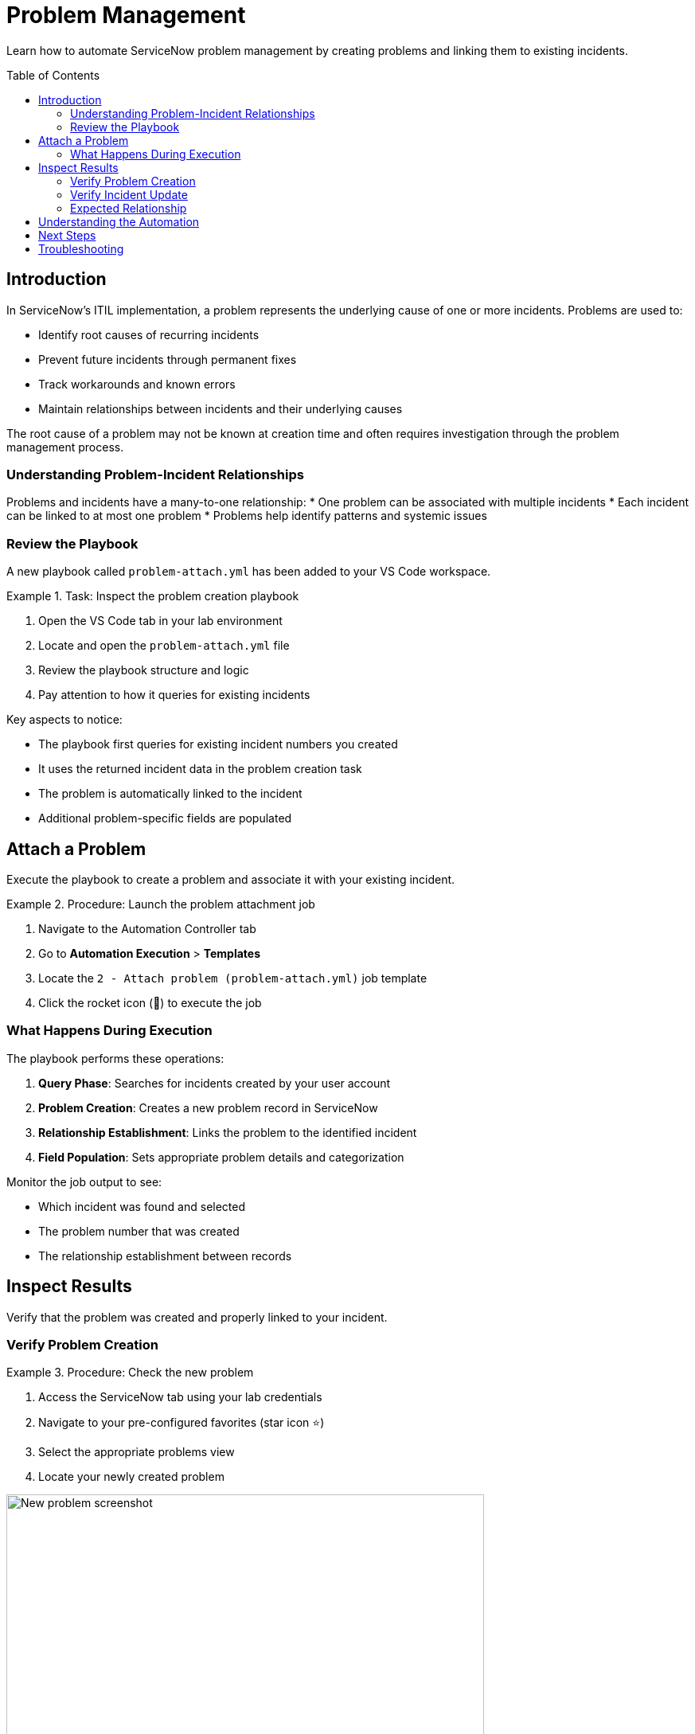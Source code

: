 = Problem Management
:toc:
:toc-placement!:

Learn how to automate ServiceNow problem management by creating problems and linking them to existing incidents.

toc::[]

[[introduction]]
== Introduction

In ServiceNow's ITIL implementation, a problem represents the underlying cause of one or more incidents. Problems are used to:

* Identify root causes of recurring incidents
* Prevent future incidents through permanent fixes
* Track workarounds and known errors
* Maintain relationships between incidents and their underlying causes

The root cause of a problem may not be known at creation time and often requires investigation through the problem management process.

=== Understanding Problem-Incident Relationships

Problems and incidents have a many-to-one relationship:
* One problem can be associated with multiple incidents
* Each incident can be linked to at most one problem
* Problems help identify patterns and systemic issues

=== Review the Playbook

A new playbook called `problem-attach.yml` has been added to your VS Code workspace.

.Task: Inspect the problem creation playbook
====
1. Open the VS Code tab in your lab environment
2. Locate and open the `problem-attach.yml` file
3. Review the playbook structure and logic
4. Pay attention to how it queries for existing incidents
====

Key aspects to notice:

* The playbook first queries for existing incident numbers you created
* It uses the returned incident data in the problem creation task
* The problem is automatically linked to the incident
* Additional problem-specific fields are populated

[[attach]]
== Attach a Problem

Execute the playbook to create a problem and associate it with your existing incident.

.Procedure: Launch the problem attachment job
====
1. Navigate to the Automation Controller tab
2. Go to *Automation Execution* > *Templates*
3. Locate the `2 - Attach problem (problem-attach.yml)` job template
4. Click the rocket icon (🚀) to execute the job
====

=== What Happens During Execution

The playbook performs these operations:

1. **Query Phase**: Searches for incidents created by your user account
2. **Problem Creation**: Creates a new problem record in ServiceNow
3. **Relationship Establishment**: Links the problem to the identified incident
4. **Field Population**: Sets appropriate problem details and categorization

Monitor the job output to see:

* Which incident was found and selected
* The problem number that was created
* The relationship establishment between records

[[inspect]]
== Inspect Results

Verify that the problem was created and properly linked to your incident.

=== Verify Problem Creation

.Procedure: Check the new problem
====
1. Access the ServiceNow tab using your lab credentials
2. Navigate to your pre-configured favorites (star icon ⭐)
3. Select the appropriate problems view
4. Locate your newly created problem

image::new-problem.png[New problem screenshot,width=600,align=center]
====

Look for:

* A new problem number (e.g., PRB0012345)
* Your username in the problem description or assignment
* Proper categorization and priority settings
* Timestamp matching your job execution

=== Verify Incident Update

.Procedure: Check incident-problem relationship
====
1. In ServiceNow, navigate to *Self-service - Incidents*
2. Select your incident from Module 1
3. Review the incident details for problem references
4. Confirm the problem number appears in the related records
====

The incident should now show:

* Updated status (if applicable)
* Reference to the associated problem number
* Modified timestamp reflecting the relationship update

=== Expected Relationship

[cols="2,3"]
|===
|Field |Expected Value

|Incident Status |May be updated to "In Progress" or similar
|Problem Reference |Should display the new problem number
|Last Modified |Should reflect the time of problem attachment
|Related Records |Problem should appear in related lists
|===

== Understanding the Automation

This module demonstrates several important automation concepts:

* **Data Querying**: How to search for existing records using Ansible
* **Dynamic Relationships**: Creating links between different record types
* **Workflow Integration**: Building upon previous automation steps
* **ITIL Process Automation**: Implementing standard ITSM workflows

== Next Steps

With your problem successfully created and linked, you're ready to proceed to Module 3, where you'll learn about change management and how to create change requests for resolving problems.

== Troubleshooting

Common issues and solutions:

* **No incidents found**: Ensure you completed Module 1 successfully
* **Permission errors**: Verify your ServiceNow user has problem management permissions
* **Relationship not visible**: Check if you're viewing the correct incident record
* **Job execution fails**: Review the playbook syntax and authentication settings

For additional assistance, consult your lab environment documentation.
